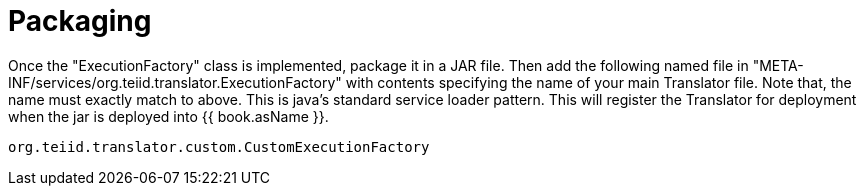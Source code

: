 
= Packaging

Once the "ExecutionFactory" class is implemented, package it in a JAR file. Then add the following named file in "META-INF/services/org.teiid.translator.ExecutionFactory" with contents specifying the name of your main Translator file. Note that, the name must exactly match to above. This is java’s standard service loader pattern. This will register the Translator for deployment when the jar is deployed into {{ book.asName }}.

[source,java]
----
org.teiid.translator.custom.CustomExecutionFactory        
----

